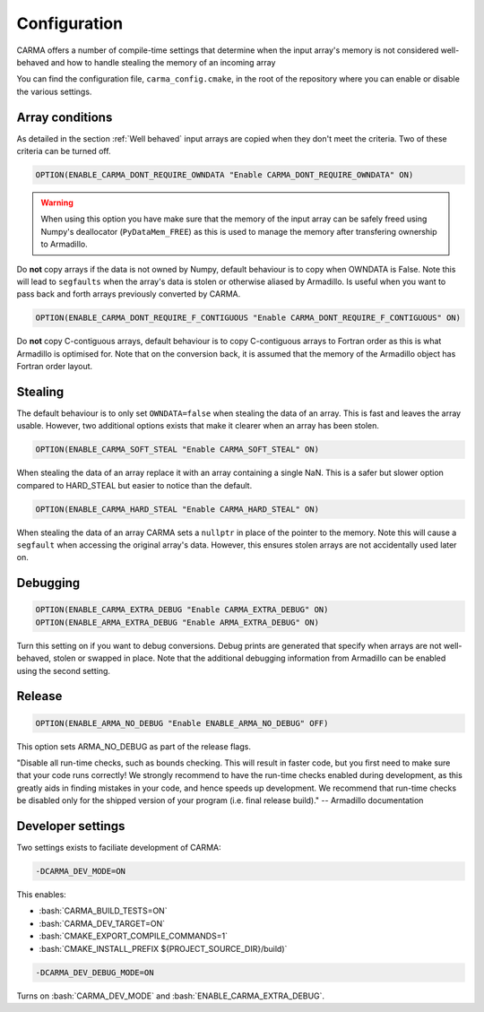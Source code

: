 .. role:: cmake(code)
   :language: cmake

.. role:: bash(code)
   :language: bash


Configuration
#############

CARMA offers a number of compile-time settings that determine when the input array's memory is not considered well-behaved and how to handle stealing the
memory of an incoming array

You can find the configuration file, ``carma_config.cmake``, in the root of the repository where you can enable or disable the various settings.

Array conditions
----------------

As detailed in the section :ref:`Well behaved` input arrays are copied when they don't meet the criteria. Two of these criteria can be turned off.

.. code-block:: cmake
    
    OPTION(ENABLE_CARMA_DONT_REQUIRE_OWNDATA "Enable CARMA_DONT_REQUIRE_OWNDATA" ON)

.. warning::
    
    When using this option you have make sure that the memory of the input array can be safely freed using Numpy's deallocator (``PyDataMem_FREE``) as this is used to manage the memory after transfering ownership to Armadillo.

Do **not** copy arrays if the data is not owned by Numpy, default behaviour is to copy when OWNDATA is False.
Note this will lead to ``segfaults`` when the array's data is stolen or otherwise aliased by Armadillo.
Is useful when you want to pass back and forth arrays previously converted by CARMA.

.. code-block:: cmake
    
    OPTION(ENABLE_CARMA_DONT_REQUIRE_F_CONTIGUOUS "Enable CARMA_DONT_REQUIRE_F_CONTIGUOUS" ON)

Do **not** copy C-contiguous arrays, default behaviour is to copy C-contiguous arrays to Fortran order as this is what Armadillo is optimised for.
Note that on the conversion back, it is assumed that the memory of the Armadillo object has Fortran order layout.

Stealing
--------

The default behaviour is to only set ``OWNDATA=false`` when stealing the data of an array. This is fast and leaves the array usable.
However, two additional options exists that make it clearer when an array has been stolen.

.. code-block:: cmake
    
    OPTION(ENABLE_CARMA_SOFT_STEAL "Enable CARMA_SOFT_STEAL" ON)

When stealing the data of an array replace it with an array containing a single NaN. This is a safer but slower option compared to HARD_STEAL but easier to notice than the default.

.. code-block:: cmake
    
    OPTION(ENABLE_CARMA_HARD_STEAL "Enable CARMA_HARD_STEAL" ON)

When stealing the data of an array CARMA sets a ``nullptr`` in place of the pointer to the memory.
Note this will cause a ``segfault`` when accessing the original array's data. However, this ensures stolen arrays are not accidentally used later on.

Debugging
---------

.. code-block:: cmake
    
    OPTION(ENABLE_CARMA_EXTRA_DEBUG "Enable CARMA_EXTRA_DEBUG" ON)
    OPTION(ENABLE_ARMA_EXTRA_DEBUG "Enable ARMA_EXTRA_DEBUG" ON)

Turn this setting on if you want to debug conversions. Debug prints are generated that specify when arrays are not well-behaved, stolen or swapped in
place. Note that the additional debugging information from Armadillo can be enabled using the second setting.


Release
-------

.. code-block:: cmake
    
    OPTION(ENABLE_ARMA_NO_DEBUG "Enable ENABLE_ARMA_NO_DEBUG" OFF)

This option sets ARMA_NO_DEBUG as part of the release flags.

"Disable all run-time checks, such as bounds checking. This will result in faster code, but you first need to make sure that your code runs correctly! We strongly recommend to have the run-time checks enabled during development, as this greatly aids in finding mistakes in your code, and hence speeds up development. We recommend that run-time checks be disabled only for the shipped version of your program (i.e. final release build)." -- Armadillo documentation

Developer settings
------------------

Two settings exists to faciliate development of CARMA:

.. code-block:: bash

    -DCARMA_DEV_MODE=ON

This enables:

- :bash:`CARMA_BUILD_TESTS=ON`
- :bash:`CARMA_DEV_TARGET=ON`
- :bash:`CMAKE_EXPORT_COMPILE_COMMANDS=1`
- :bash:`CMAKE_INSTALL_PREFIX ${PROJECT_SOURCE_DIR}/build)`

.. code-block:: bash

    -DCARMA_DEV_DEBUG_MODE=ON

Turns on :bash:`CARMA_DEV_MODE` and
:bash:`ENABLE_CARMA_EXTRA_DEBUG`.
